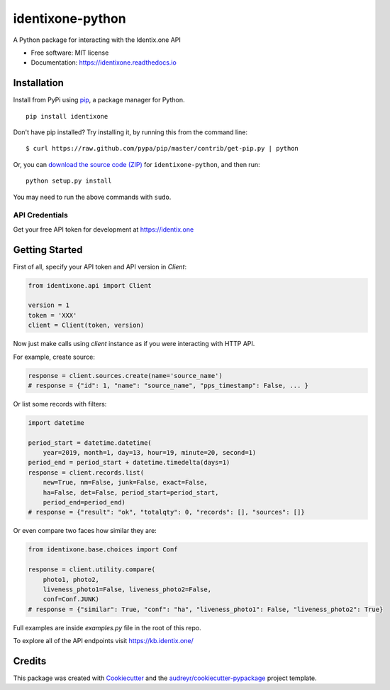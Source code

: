 identixone-python
=================

.. image:: https://img.shields.io/pypi/v/identixone.svg
   :target: https://pypi.python.org/pypi/identixone
.. image:: https://secure.travis-ci.org/identixone/identixone-python.png?branch=master
   :target: https://travis-ci.org/identixone/identixone-python
.. image:: https://readthedocs.org/projects/identixone/badge/?version=latest
   :target: https://identixone.readthedocs.io/en/latest/?badge=latest
   :alt: Documentation Status
.. image:: https://pyup.io/repos/github/identixone/identixone/shield.svg
   :target: https://pyup.io/repos/github/identixone/identixone/
   :alt: Updates

A Python package for interacting with the Identix.one API

* Free software: MIT license
* Documentation: https://identixone.readthedocs.io


Installation
------------

Install from PyPi using
`pip <http://www.pip-installer.org/en/latest/>`__, a package manager for
Python.

::

   pip install identixone

Don't have pip installed? Try installing it, by running this from the
command line:

::

   $ curl https://raw.github.com/pypa/pip/master/contrib/get-pip.py | python

Or, you can `download the source code
(ZIP) <https://github.com/identixone/identixone-python/zipball/master>`__ for
``identixone-python``, and then run:

::

   python setup.py install

You may need to run the above commands with ``sudo``.


API Credentials
~~~~~~~~~~~~~~~

Get your free API token for development at https://identix.one


Getting Started
---------------

First of all, specify your API token and API version in `Client`:

.. code:: python

   from identixone.api import Client

   version = 1
   token = 'XXX'
   client = Client(token, version)

Now just make calls using `client` instance as if you were interacting with HTTP API.

For example, create source:


.. code:: python

   response = client.sources.create(name='source_name')
   # response = {"id": 1, "name": "source_name", "pps_timestamp": False, ... }

Or list some records with filters:

.. code:: python

    import datetime

    period_start = datetime.datetime(
        year=2019, month=1, day=13, hour=19, minute=20, second=1)
    period_end = period_start + datetime.timedelta(days=1)
    response = client.records.list(
        new=True, nm=False, junk=False, exact=False,
        ha=False, det=False, period_start=period_start,
        period_end=period_end)
    # response = {"result": "ok", "totalqty": 0, "records": [], "sources": []}

Or even compare two faces how similar they are:

.. code:: python

    from identixone.base.choices import Conf

    response = client.utility.compare(
        photo1, photo2,
        liveness_photo1=False, liveness_photo2=False,
        conf=Conf.JUNK)
    # response = {"similar": True, "conf": "ha", "liveness_photo1": False, "liveness_photo2": True}

Full examples are inside `examples.py` file in the root of this repo.

To explore all of the API endpoints visit https://kb.identix.one/

Credits
-------

This package was created with Cookiecutter_ and the `audreyr/cookiecutter-pypackage`_ project template.

.. _Cookiecutter: https://github.com/audreyr/cookiecutter
.. _`audreyr/cookiecutter-pypackage`: https://github.com/audreyr/cookiecutter-pypackage
